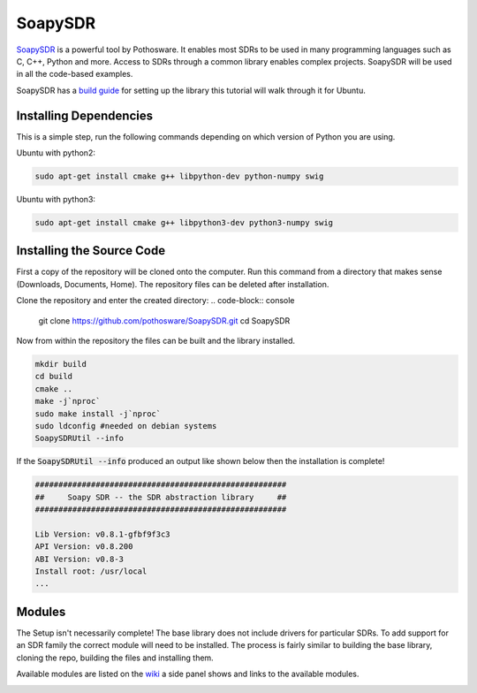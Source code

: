 SoapySDR
==========================
`SoapySDR <https://github.com/pothosware/SoapySDR/wiki#using-soapysdr>`_
is a powerful tool by Pothosware. It enables most SDRs to be
used in many programming languages such as C, C++, Python and more.
Access to SDRs through a common library enables complex projects.
SoapySDR will be used in all the code-based examples.

SoapySDR has a `build guide <https://github.com/pothosware/SoapySDR/wiki/BuildGuide>`_
for setting up the library this tutorial will walk through it for Ubuntu.

Installing Dependencies
-----------------------------
This is a simple step, run the following commands depending on which version
of Python you are using.

Ubuntu with python2:

.. code-block:: console

    sudo apt-get install cmake g++ libpython-dev python-numpy swig


Ubuntu with python3:

.. code-block:: console

    sudo apt-get install cmake g++ libpython3-dev python3-numpy swig


Installing the Source Code
------------------------------
First a copy of the repository will be cloned onto the computer.
Run this command from a directory that makes sense
(Downloads, Documents, Home).
The repository files can be deleted after installation.

Clone the repository and enter the created directory:
.. code-block:: console

    git clone https://github.com/pothosware/SoapySDR.git
    cd SoapySDR

Now from within the repository the files can be built
and the library installed.

.. code-block:: console

    mkdir build
    cd build
    cmake ..
    make -j`nproc`
    sudo make install -j`nproc`
    sudo ldconfig #needed on debian systems
    SoapySDRUtil --info

If the :code:`SoapySDRUtil --info` produced an output like shown
below then the installation is complete!

.. code-block:: console

    ######################################################
    ##     Soapy SDR -- the SDR abstraction library     ##
    ######################################################

    Lib Version: v0.8.1-gfbf9f3c3
    API Version: v0.8.200
    ABI Version: v0.8-3
    Install root: /usr/local
    ...

Modules
----------------
The Setup isn't necessarily complete! The base library does
not include drivers for particular SDRs. To add support
for an SDR family the correct module will need to be installed.
The process is fairly similar to building the base library,
cloning the repo, building the files and installing them.

Available modules are listed on the `wiki <https://github.com/pothosware/SoapySDR/wiki#installation>`_
a side panel shows and links to the available modules.

.. image:: /images/soapySDRModules.png
